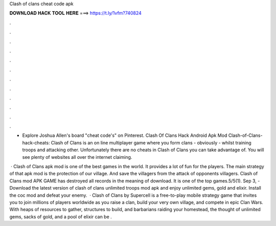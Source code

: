 Clash of clans cheat code apk



𝐃𝐎𝐖𝐍𝐋𝐎𝐀𝐃 𝐇𝐀𝐂𝐊 𝐓𝐎𝐎𝐋 𝐇𝐄𝐑𝐄 ===> https://t.ly/1vfm?740824



.



.



.



.



.



.



.



.



.



.



.



.

- Explore Joshua Allen's board "cheat code's" on Pinterest. Clash Of Clans Hack Android Apk Mod  Clash-of-Clans-hack-cheats: Clash of Clans is an on line multiplayer game where you form clans - obviously - whilst training troops and attacking other. Unfortunately there are no cheats in Clash of Clans you can take advantage of. You will see plenty of websites all over the internet claiming.

 · Clash of Clans apk mod is one of the best games in the world. It provides a lot of fun for the players. The main strategy of that apk mod is the protection of our village. And save the villagers from the attack of opponents villagers. Clash of Clans mod APK GAME has destroyed all records in the meaning of download. It is one of the top games.5/5(1). Sep 3, - Download the latest version of clash of clans unlimited troops mod apk and enjoy unlimited gems, gold and elixir. Install the coc mod and defeat your enemy.  · Clash of Clans by Supercell is a free-to-play mobile strategy game that invites you to join millions of players worldwide as you raise a clan, build your very own village, and compete in epic Clan Wars. With heaps of resources to gather, structures to build, and barbarians raiding your homestead, the thought of unlimited gems, sacks of gold, and a pool of elixir can be .
